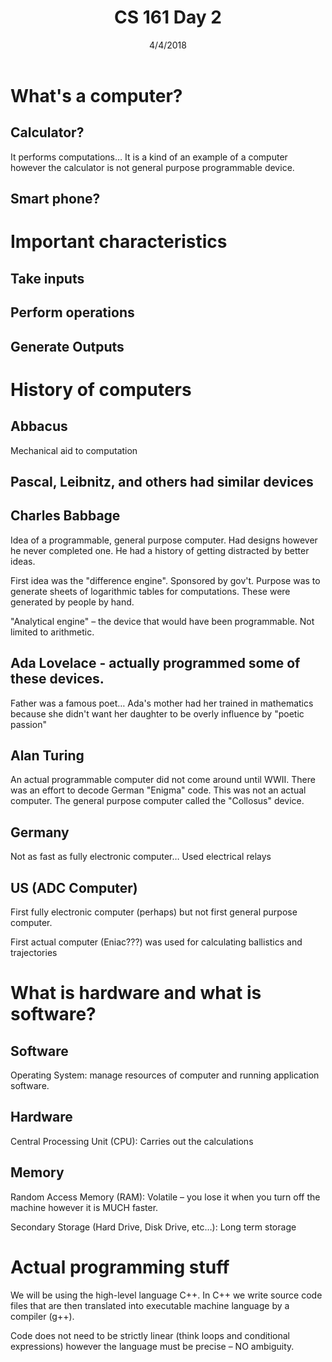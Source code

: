 #+TITLE: CS 161 Day 2
#+DATE: 4/4/2018
#+OPTIONS: toc:nil

* What's a computer?
** Calculator?
   It performs computations... It is a kind of an example of a
   computer however the calculator is not general purpose programmable
   device.

** Smart phone?
* Important characteristics
** Take inputs
** Perform operations
** Generate Outputs

* History of computers
** Abbacus
   Mechanical aid to computation
** Pascal, Leibnitz, and others had similar devices
** Charles Babbage

   Idea of a programmable, general purpose computer. Had designs
   however he never completed one. He had a history of getting
   distracted by better ideas.

   First idea was the "difference engine". Sponsored by gov't. Purpose
   was to generate sheets of logarithmic tables for
   computations. These were generated by people by hand.

   "Analytical engine" -- the device that would have been
   programmable. Not limited to arithmetic.

**  Ada Lovelace - actually programmed some of these devices.
    Father was a famous poet... Ada's mother had her trained in
    mathematics because she didn't want her daughter to be overly
    influence by "poetic passion"


** Alan Turing
   An actual programmable computer did not come around until
   WWII. There was an effort to decode German "Enigma" code. This was
   not an actual computer. The general purpose computer called the
   "Collosus" device.

** Germany
   Not as fast as fully electronic computer... Used electrical relays

** US (ADC Computer)
   First fully electronic computer (perhaps) but not first general
   purpose computer.

   First actual computer (Eniac???) was used for calculating
   ballistics and trajectories

* What is hardware and what is software?

** Software
   Operating System: manage resources of computer and running
   application software.

** Hardware
   Central Processing Unit (CPU): Carries out the calculations

** Memory
   Random Access Memory (RAM): Volatile -- you lose it when you turn
   off the machine however it is MUCH faster.

   Secondary Storage (Hard Drive, Disk Drive, etc...): Long term
   storage


* Actual programming stuff
  We will be using the high-level language C++. In C++ we write source
  code files that are then translated into executable machine language
  by a compiler (g++).

  Code does not need to be strictly linear (think loops and
  conditional expressions) however the language must be precise -- NO
  ambiguity.
